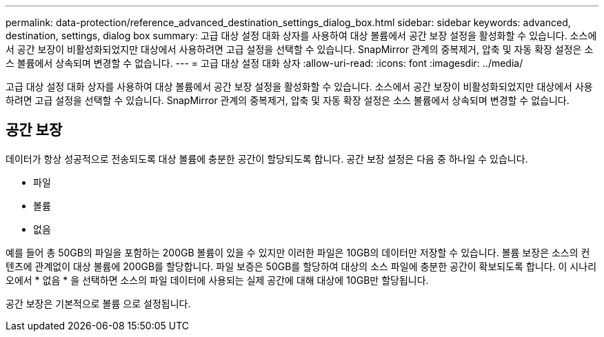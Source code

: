 ---
permalink: data-protection/reference_advanced_destination_settings_dialog_box.html 
sidebar: sidebar 
keywords: advanced, destination, settings, dialog box 
summary: 고급 대상 설정 대화 상자를 사용하여 대상 볼륨에서 공간 보장 설정을 활성화할 수 있습니다. 소스에서 공간 보장이 비활성화되었지만 대상에서 사용하려면 고급 설정을 선택할 수 있습니다. SnapMirror 관계의 중복제거, 압축 및 자동 확장 설정은 소스 볼륨에서 상속되며 변경할 수 없습니다. 
---
= 고급 대상 설정 대화 상자
:allow-uri-read: 
:icons: font
:imagesdir: ../media/


[role="lead"]
고급 대상 설정 대화 상자를 사용하여 대상 볼륨에서 공간 보장 설정을 활성화할 수 있습니다. 소스에서 공간 보장이 비활성화되었지만 대상에서 사용하려면 고급 설정을 선택할 수 있습니다. SnapMirror 관계의 중복제거, 압축 및 자동 확장 설정은 소스 볼륨에서 상속되며 변경할 수 없습니다.



== 공간 보장

데이터가 항상 성공적으로 전송되도록 대상 볼륨에 충분한 공간이 할당되도록 합니다. 공간 보장 설정은 다음 중 하나일 수 있습니다.

* 파일
* 볼륨
* 없음


예를 들어 총 50GB의 파일을 포함하는 200GB 볼륨이 있을 수 있지만 이러한 파일은 10GB의 데이터만 저장할 수 있습니다. 볼륨 보장은 소스의 컨텐츠에 관계없이 대상 볼륨에 200GB를 할당합니다. 파일 보증은 50GB를 할당하여 대상의 소스 파일에 충분한 공간이 확보되도록 합니다. 이 시나리오에서 * 없음 * 을 선택하면 소스의 파일 데이터에 사용되는 실제 공간에 대해 대상에 10GB만 할당됩니다.

공간 보장은 기본적으로 볼륨 으로 설정됩니다.
